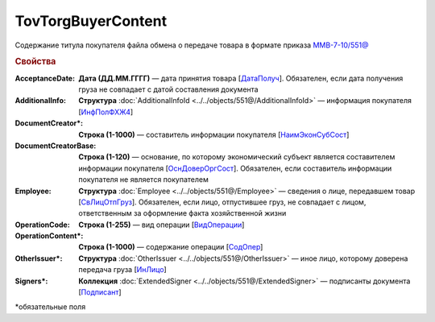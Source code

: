 TovTorgBuyerContent
=======================

Содержание титула покупателя файла обмена о передаче товара в формате приказа `ММВ-7-10/551@ <https://normativ.kontur.ru/document?moduleId=1&documentId=339634&rangeId=5994122>`_

.. rubric:: Свойства

:AcceptanceDate:
  **Дата (ДД.ММ.ГГГГ)** — дата принятия товара [`ДатаПолуч <https://normativ.kontur.ru/document?moduleId=1&documentId=339634&rangeId=5997409>`_]. Обязателен, если дата получения груза не совпадает с датой составления документа

:AdditionalInfo:
  **Структура** :doc:`AdditionalInfoId <../../objects/551@/AdditionalInfoId>` — информация покупателя [`ИнфПолФХЖ4 <https://normativ.kontur.ru/document?moduleId=1&documentId=339634&rangeId=5995853>`_]

:DocumentCreator\*:
  **Строка (1-1000)** — составитель информации покупателя [`НаимЭконСубСост <https://normativ.kontur.ru/document?moduleId=1&documentId=339634&rangeId=5994125>`_]

:DocumentCreatorBase:
  **Строка (1-120)** — основание, по которому экономический субъект является составителем информации покупателя [`ОснДоверОргСост <https://normativ.kontur.ru/document?moduleId=1&documentId=339634&rangeId=5994126>`_]. Обязателен, если составитель информации покупателя не является покупателем

:Employee:
  **Структура** :doc:`Employee <../../objects/551@/Employee>` — сведения о лице, передавшем товар [`СвЛицОтпГруз <https://normativ.kontur.ru/document?moduleId=1&documentId=339634&rangeId=5637285>`_]. Обязателен, если лицо, отпустившее груз, не совпадает с лицом, ответственным за оформление факта хозяйственной жизни

:OperationCode:
  **Строка (1-255)** — вид операции [`ВидОперации <https://normativ.kontur.ru/document?moduleId=1&documentId=339635&rangeId=5995645>`_]

:OperationContent\*:
  **Строка (1-1000)** — содержание операции [`СодОпер <https://normativ.kontur.ru/document?moduleId=1&documentId=339635&rangeId=5995644>`_]

:OtherIssuer\*:
  **Структура** :doc:`OtherIssuer <../../objects/551@/OtherIssuer>` — иное лицо, которому доверена передача груза [`ИнЛицо <https://normativ.kontur.ru/document?moduleId=1&documentId=339634&rangeId=5995887>`_]

:Signers\*:
  **Коллекция** :doc:`ExtendedSigner <../../objects/551@/ExtendedSigner>` — подписанты документа [`Подписант <https://normativ.kontur.ru/document?moduleId=1&documentId=339634&rangeId=5994128>`_]


\*обязательные поля